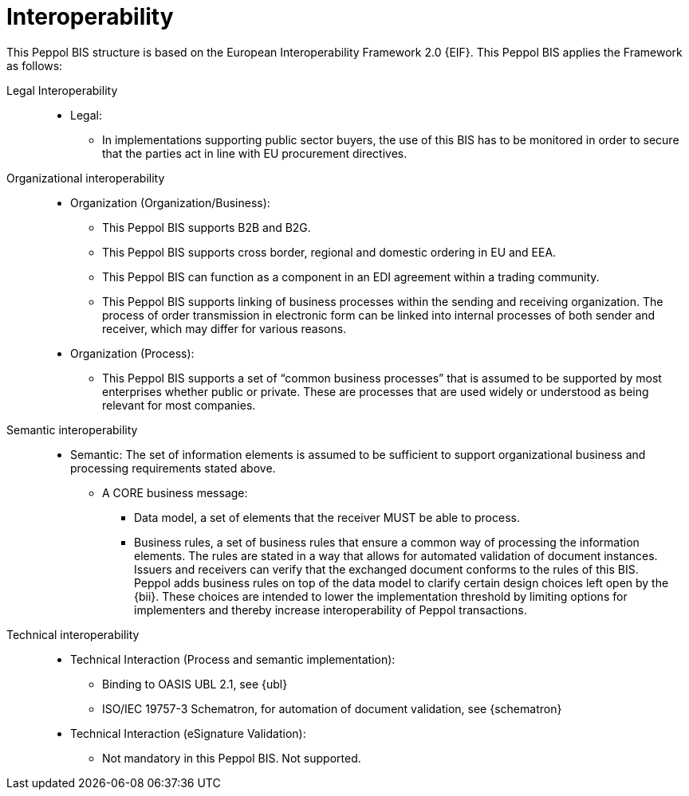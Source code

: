 [[interoperability]]
= Interoperability

This Peppol BIS structure is based on the European Interoperability Framework 2.0 {EIF}. This Peppol BIS applies the Framework as follows:

Legal Interoperability::

* Legal:
** In implementations supporting public sector buyers, the use of this BIS has to be monitored in order to secure that the parties act in line with EU procurement directives.


Organizational interoperability::

* Organization (Organization/Business):
** This Peppol BIS supports B2B and B2G.
** This Peppol BIS supports cross border, regional and domestic ordering in EU and EEA.
** This Peppol BIS can function as a component in an EDI agreement within a trading community.
** This Peppol BIS supports linking of business processes within the sending and receiving organization.
The process of order transmission in electronic form can be linked into internal processes of both sender and receiver, which may differ for various reasons.

* Organization (Process):
** This Peppol BIS supports a set of “common business processes” that is assumed to be supported by most enterprises whether public or private. These are processes that are used widely or understood as being relevant for most companies.


Semantic interoperability::
* Semantic:
The set of information elements is assumed to be sufficient to support organizational business and processing requirements stated above.


** A CORE business message:
*** Data model, a set of elements that the receiver MUST be able to process.
*** Business rules, a set of business rules that ensure a common way of processing the information elements.
The rules are stated in a way that allows for automated validation of document instances.
Issuers and receivers can verify that the exchanged document conforms to the rules of this BIS. +
Peppol adds business rules on top of the data model to clarify certain design choices left open by the {bii}.
These choices are intended to lower the implementation threshold by limiting options for implementers and thereby increase interoperability of Peppol transactions.

Technical interoperability::
* Technical Interaction (Process and semantic implementation):
** Binding to OASIS UBL 2.1, see {ubl}
** ISO/IEC 19757-3 Schematron, for automation of document validation, see {schematron}


* Technical Interaction (eSignature Validation):
** Not mandatory in this Peppol BIS. Not supported.
